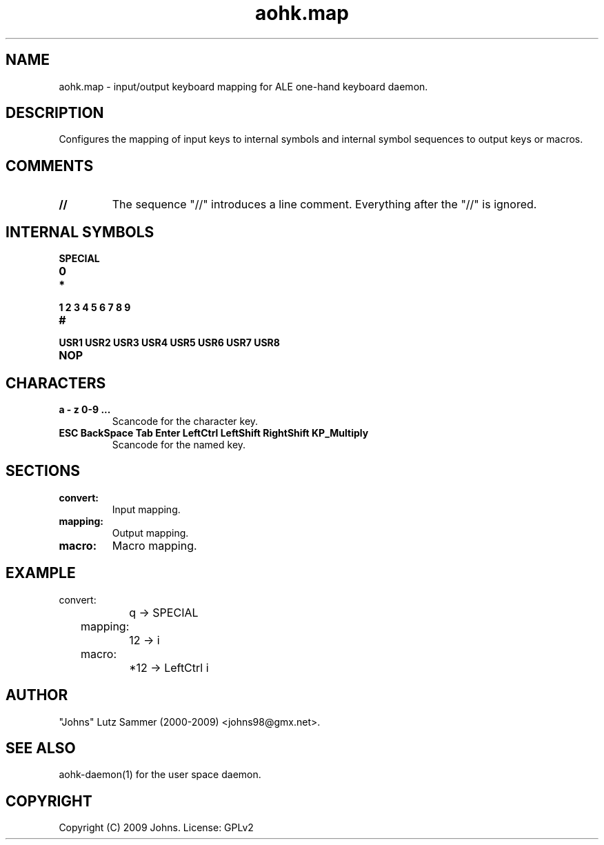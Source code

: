 .\"
.\"	aohk.map.5	 	ALE one-hand keyboard mapping man page
.\"
.\"	Copyright (c) 2009 by Johns.  All Rights Reserved.
.\"
.\"	Contributor(s):
.\"
.\"	License: GPLv2
.\"
.\"	This file is part of ALE one-hand keyboard
.\"
.\"	This program is free software; you can redistribute it and/or modify
.\"	it under the terms of the GNU General Public License as published by
.\"	the Free Software Foundation; only version 2 of the License.
.\"
.\"	$Id$
.\" ------------------------------------------------------------------------
.pc
.TH "aohk.map" 5 "2009-05-20" "0.06" "ALE one-hand keyboard mapping Manual"

.SH NAME
aohk.map \- input/output keyboard mapping for ALE one-hand keyboard daemon.

.SH DESCRIPTION
Configures the mapping of input keys to internal symbols and internal symbol
sequences to output keys or macros.

.SH COMMENTS
.TP
.B //
The sequence "//" introduces a line comment.  Everything after the "//" is
ignored.

.SH INTERNAL SYMBOLS
.TP
.B SPECIAL
.TP
.B 0
.TP
.B *
.TP
.B 1 2 3 4 5 6 7 8 9
.TP
.B #
.TP
.B USR1 USR2 USR3 USR4 USR5 USR6 USR7 USR8
.TP
.B NOP

.SH CHARACTERS
.TP
.B a - z 0-9 ...
Scancode for the character key.
.TP
.B ESC BackSpace Tab Enter LeftCtrl LeftShift RightShift KP_Multiply 
Scancode for the named key.

.SH SECTIONS
.TP
.B convert:
Input mapping.
.TP
.B mapping:
Output mapping.
.TP
.B macro:
Macro mapping.

.SH EXAMPLE
.nf
	convert:
		q -> SPECIAL
	mapping:
		12 -> i
	macro:
		*12 -> LeftCtrl i
.fi
.SH AUTHOR
"Johns" Lutz Sammer (2000-2009) <johns98@gmx.net>.

.SH SEE ALSO
aohk-daemon(1) for the user space daemon.

.SH COPYRIGHT
Copyright (C) 2009 Johns.  License: GPLv2

